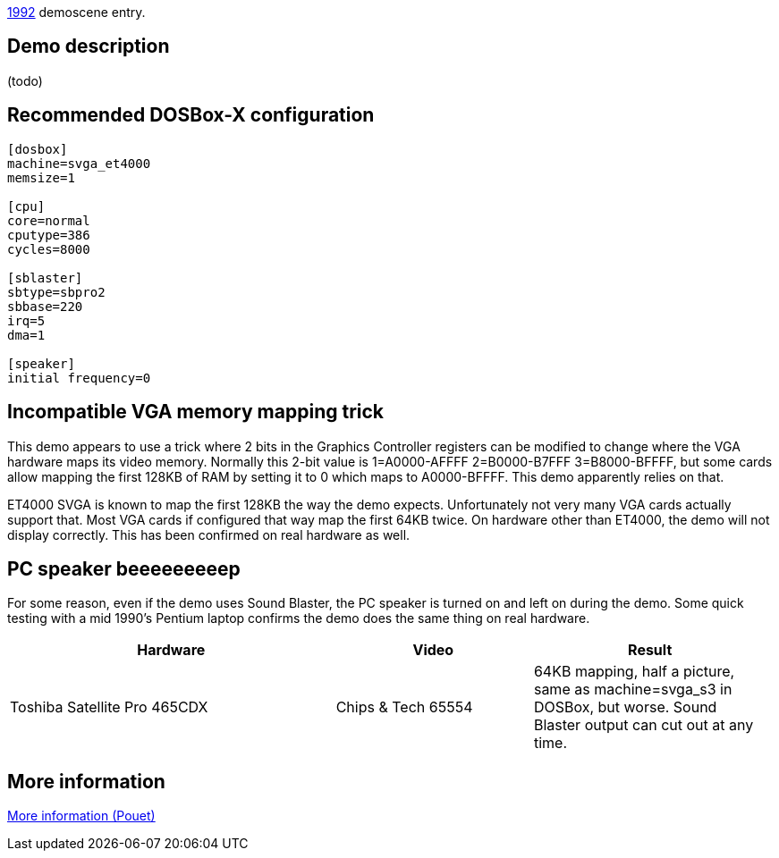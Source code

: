 ifdef::env-github[:suffixappend:]
ifndef::env-github[:suffixappend: .html]

link:Guide%3AMS‐DOS%3Ademoscene%3A1992{suffixappend}[1992] demoscene entry.

== Demo description

(todo)

== Recommended DOSBox-X configuration

....
[dosbox]
machine=svga_et4000
memsize=1

[cpu]
core=normal
cputype=386
cycles=8000

[sblaster]
sbtype=sbpro2
sbbase=220
irq=5
dma=1

[speaker]
initial frequency=0
....

== Incompatible VGA memory mapping trick

This demo appears to use a trick where 2 bits in the Graphics Controller
registers can be modified to change where the VGA hardware maps its
video memory. Normally this 2-bit value is 1=A0000-AFFFF 2=B0000-B7FFF
3=B8000-BFFFF, but some cards allow mapping the first 128KB of RAM by
setting it to 0 which maps to A0000-BFFFF. This demo apparently relies
on that.

ET4000 SVGA is known to map the first 128KB the way the demo expects.
Unfortunately not very many VGA cards actually support that. Most VGA
cards if configured that way map the first 64KB twice. On hardware other
than ET4000, the demo will not display correctly. This has been
confirmed on real hardware as well.

== PC speaker beeeeeeeeep

For some reason, even if the demo uses Sound Blaster, the PC speaker is
turned on and left on during the demo. Some quick testing with a mid
1990’s Pentium laptop confirms the demo does the same thing on real
hardware.

[width="99%",cols="43%,26%,31%",options="header",]
|=======================================================================
|Hardware |Video |Result
|Toshiba Satellite Pro 465CDX |Chips & Tech 65554 |64KB mapping, half a
picture, same as machine=svga_s3 in DOSBox, but worse. Sound Blaster
output can cut out at any time.
|=======================================================================

== More information

https://www.pouet.net/prod.php?which=2072[More information (Pouet)]
